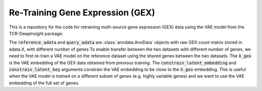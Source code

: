 Re-Training  Gene Expression (GEX)
==============================================

This is a repository for the code for retraining multi-source gene expression (GEX) data using the VAE model from the TCR-DeepInsight package.

.. code-block:: python
  :linenos:

  import scatlasvae

  # Load the data
  reference_adata = scatlasvae.read_h5ad("reference_adata.h5ad")
  query_adata = scatlasvae.read_h5ad("query_adata.h5ad")
  assert(reference_adata.shape[1] != query_adata.shape[1])
  assert("X_gex" in reference_adata.obsm.keys())

The :code:`reference_adata` and :code:`query_adata` are :class:`anndata.AnnData` objects with raw GEX count matrix stored in adata.X, with different number of genes
To enable transfer between the two datasets with different number of genes, we need to first re-train a VAE model on the reference dataset using the shared genes between the two datasets.    
The :code:`X_gex` is the VAE embedding of the GEX data obtained from previous training. The :code:`constrain_latent_embedding` and :code:`constrain_latent_key` arguments constrain the VAE embedding to be close to the :code:`X_gex` embedding. This is useful when the VAE model is trained on a different subset of genes (e.g. highly variable genes) and we want to use the VAE embedding of the full set of genes.


.. code-block:: python
  :linenos:

  shared_genes = set(reference_adata.var_names).intersection(set(query_adata.var_names))

  reference_adata = reference_adata[:, list(shared_genes)]
  query_adata = query_adata[:, list(shared_genes)]

  # Retrain the VAE model
  vae_model = scatlasvae.model.scAtlasVAE(
    adata=reference_adata,
    batch_key="sample_name", 
    batch_embedding='embedding', 
    device='cuda:0', 
    batch_hidden_dim=10,
    constrain_latent_embedding=True,
    constrain_latent_key='X_gex'
  )
  vae_model.fit(max_epoch=8)
  vae_model.save_to_disk("retrained_vae_model.pt")

  # Get the VAE embedding of the query dataset
  vae_model = scatlasvae.model.VAEModel(
    adata=query,
    batch_key="sample_name", 
    batch_embedding='embedding', 
    device='cuda:0', 
    batch_hidden_dim=10,
    pretrained_state_dict="retrained_vae_model.pt"
  )
  query_adata.obsm['X_gex'] = vae_model.get_latent_embedding()


